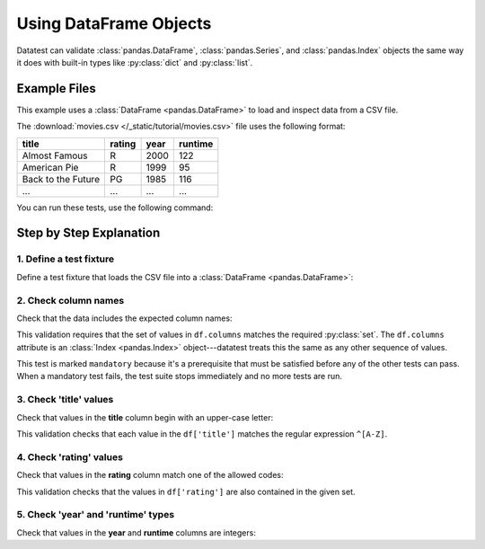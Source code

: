 
.. module:: datatest

.. meta::
    :description: Datatest examples demonstrating use of pandas DataFrame objects.
    :keywords: datatest, pandas, DataFrame


#######################
Using DataFrame Objects
#######################

Datatest can validate :class:`pandas.DataFrame`, :class:`pandas.Series`,
and :class:`pandas.Index` objects the same way it does with built-in
types like :py:class:`dict` and :py:class:`list`.


=============
Example Files
=============

This example uses a :class:`DataFrame <pandas.DataFrame>` to load and
inspect data from a CSV file.


The :download:`movies.csv </_static/tutorial/movies.csv>` file uses
the following format:

.. csv-table::
    :header: title, rating, year, runtime

    Almost Famous, R, 2000, 122
    American Pie, R, 1999, 95
    Back to the Future, PG, 1985, 116
    ..., ..., ..., ...


.. tabs::

    .. group-tab:: Pytest

        The :download:`test_movies_df.py </_static/tutorial/test_movies_df.py>`
        script uses pytest-style tests:

        .. literalinclude:: /_static/tutorial/test_movies_df.py
            :language: python
            :lineno-match:

    .. group-tab:: Unittest

        The :download:`test_movies_df_unit.py </_static/tutorial/test_movies_df_unit.py>`
        script uses unittest-style tests:

        .. literalinclude:: /_static/tutorial/test_movies_df_unit.py
            :language: python
            :lineno-match:


You can run these tests, use the following command:

.. tabs::

    .. group-tab:: Pytest

        .. code-block:: none

            pytest test_movies_df.py

    .. group-tab:: Unittest

        .. code-block:: none

            python -m datatest test_movies_df_unit.py


========================
Step by Step Explanation
========================


1. Define a test fixture
------------------------

Define a test fixture that loads the CSV file into a
:class:`DataFrame <pandas.DataFrame>`:

.. tabs::

    .. group-tab:: Pytest

        .. literalinclude:: /_static/tutorial/test_movies_df.py
            :pyobject: df
            :lineno-match:

    .. group-tab:: Unittest

        .. literalinclude:: /_static/tutorial/test_movies_df_unit.py
            :pyobject: setUpModule
            :lineno-match:


2. Check column names
---------------------

Check that the data includes the expected column names:

.. tabs::

    .. group-tab:: Pytest

        .. literalinclude:: /_static/tutorial/test_movies_df.py
            :pyobject: test_columns
            :lineno-match:

    .. group-tab:: Unittest

        .. literalinclude:: /_static/tutorial/test_movies_df_unit.py
            :pyobject: TestMovies.test_columns
            :lineno-match:

This validation requires that the set of values in ``df.columns``
matches the required :py:class:`set`. The ``df.columns`` attribute is
an :class:`Index <pandas.Index>` object---datatest treats this the same
as any other sequence of values. 

This test is marked ``mandatory`` because it's a prerequisite that must
be satisfied before any of the other tests can pass. When a mandatory
test fails, the test suite stops immediately and no more tests are run.


3. Check 'title' values
-----------------------

Check that values in the **title** column begin with an upper-case letter:

.. tabs::

    .. group-tab:: Pytest

        .. literalinclude:: /_static/tutorial/test_movies_df.py
            :pyobject: test_title
            :lineno-match:

    .. group-tab:: Unittest

        .. literalinclude:: /_static/tutorial/test_movies_df_unit.py
            :pyobject: TestMovies.test_title
            :lineno-match:

This validation checks that each value in the ``df['title']`` matches
the regular expression ``^[A-Z]``.


4. Check 'rating' values
------------------------

Check that values in the **rating** column match one of the allowed codes:

.. tabs::

    .. group-tab:: Pytest

        .. literalinclude:: /_static/tutorial/test_movies_df.py
            :pyobject: test_rating
            :lineno-match:

    .. group-tab:: Unittest

        .. literalinclude:: /_static/tutorial/test_movies_df_unit.py
            :pyobject: TestMovies.test_rating
            :lineno-match:

This validation checks that the values in ``df['rating']`` are also
contained in the given set.


5. Check 'year' and 'runtime' types
-----------------------------------

Check that values in the **year** and **runtime** columns are integers:

.. tabs::

    .. group-tab:: Pytest

        .. literalinclude:: /_static/tutorial/test_movies_df.py
            :pyobject: test_year
            :lineno-match:

        .. literalinclude:: /_static/tutorial/test_movies_df.py
            :pyobject: test_runtime
            :lineno-match:

    .. group-tab:: Unittest

        .. literalinclude:: /_static/tutorial/test_movies_df_unit.py
            :pyobject: TestMovies.test_year
            :lineno-match:

        .. literalinclude:: /_static/tutorial/test_movies_df_unit.py
            :pyobject: TestMovies.test_runtime
            :lineno-match:

